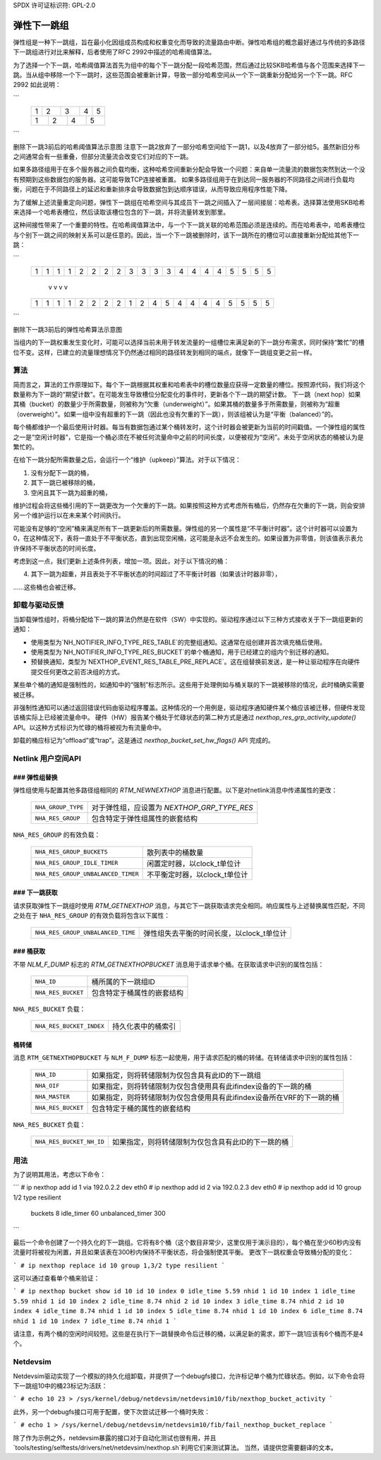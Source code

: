 SPDX 许可证标识符: GPL-2.0

=========================
弹性下一跳组
=========================

弹性组是一种下一跳组，旨在最小化因组成员构成和权重变化而导致的流量路由中断。弹性哈希组的概念最好通过与传统的多路径下一跳组进行对比来解释，后者使用了RFC 2992中描述的哈希阈值算法。

为了选择一个下一跳，哈希阈值算法首先为组中的每个下一跳分配一段哈希范围，然后通过比较SKB哈希值与各个范围来选择下一跳。当从组中移除一个下一跳时，这些范围会被重新计算，导致一部分哈希空间从一个下一跳重新分配给另一个下一跳。RFC 2992 如此说明：

```
             +-------+-------+-------+-------+-------+
             |   1   |   2   |   3   |   4   |   5   |
             +-------+-+-----+---+---+-----+-+-------+
             |    1    |    2    |    4    |    5    |
             +---------+---------+---------+---------+
```

删除下一跳3前后的哈希阈值算法示意图
注意下一跳2放弃了一部分哈希空间给下一跳1，以及4放弃了一部分给5。虽然新旧分布之间通常会有一些重叠，但部分流量流会改变它们对应的下一跳。

如果多路径组用于在多个服务器之间负载均衡，这种哈希空间重新分配会导致一个问题：来自单一流量流的数据包突然到达一个没有预期到这些数据包的服务器。这可能导致TCP连接被重置。
如果多路径组用于在到达同一服务器的不同路径之间进行负载均衡，问题在于不同路径上的延迟和重新排序会导致数据包到达顺序错误，从而导致应用程序性能下降。

为了缓解上述流量重定向问题，弹性下一跳组在哈希空间与其成员下一跳之间插入了一层间接层：哈希表。选择算法使用SKB哈希来选择一个哈希表槽位，然后读取该槽位包含的下一跳，并将流量转发到那里。

这种间接性带来了一个重要的特性。在哈希阈值算法中，与一个下一跳关联的哈希范围必须是连续的。而在哈希表中，哈希表槽位与个别下一跳之间的映射关系可以是任意的。因此，当一个下一跳被删除时，该下一跳所在的槽位可以直接重新分配给其他下一跳：

```
	    +-+-+-+-+-+-+-+-+-+-+-+-+-+-+-+-+-+-+-+-+
	    |1|1|1|1|2|2|2|2|3|3|3|3|4|4|4|4|5|5|5|5|
	    +-+-+-+-+-+-+-+-+-+-+-+-+-+-+-+-+-+-+-+-+
	                     v v v v
	    +-+-+-+-+-+-+-+-+-+-+-+-+-+-+-+-+-+-+-+-+
	    |1|1|1|1|2|2|2|2|1|2|4|5|4|4|4|4|5|5|5|5|
	    +-+-+-+-+-+-+-+-+-+-+-+-+-+-+-+-+-+-+-+-+
```

删除下一跳3前后的弹性哈希算法示意图

当组内的下一跳权重发生变化时，可能可以选择当前未用于转发流量的一组槽位来满足新的下一跳分布需求，同时保持“繁忙”的槽位不变。这样，已建立的流量理想情况下仍然通过相同的路径转发到相同的端点，就像下一跳组变更之前一样。

算法
----

简而言之，算法的工作原理如下。每个下一跳根据其权重和哈希表中的槽位数量应获得一定数量的槽位。按照源代码，我们将这个数量称为下一跳的“期望计数”。在可能发生导致槽位分配变化的事件时，更新各个下一跳的期望计数。
下一跳（next hop）如果其桶（bucket）的数量少于所需数量，则被称为“欠重（underweight）”。如果其桶的数量多于所需数量，则被称为“超重（overweight）”。如果一组中没有超重的下一跳（因此也没有欠重的下一跳），则该组被认为是“平衡（balanced）”的。

每个桶都维护一个最后使用计时器。每当有数据包通过某个桶转发时，这个计时器会被更新为当前的时间戳值。一个弹性组的属性之一是“空闲计时器”，它是指一个桶必须在不被任何流量命中之前的时间长度，以便被视为“空闲”。未处于空闲状态的桶被认为是繁忙的。

在给下一跳分配所需数量之后，会运行一个“维护（upkeep）”算法。对于以下情况：

1. 没有分配下一跳的桶，
2. 其下一跳已被移除的桶，
3. 空闲且其下一跳为超重的桶，

维护过程会将这些桶引用的下一跳更改为一个欠重的下一跳。如果按照这种方式考虑所有桶后，仍然存在欠重的下一跳，则会安排另一个维护运行以在未来某个时间执行。

可能没有足够的“空闲”桶来满足所有下一跳更新后的所需数量。弹性组的另一个属性是“不平衡计时器”。这个计时器可以设置为0，在这种情况下，表将一直处于不平衡状态，直到出现空闲桶，这可能是永远不会发生的。如果设置为非零值，则该值表示表允许保持不平衡状态的时间长度。

考虑到这一点，我们更新上述条件列表，增加一项。因此，对于以下情况的桶：

4. 其下一跳为超重，并且表处于不平衡状态的时间超过了不平衡计时器（如果该计时器非零），

……这些桶也会被迁移。

卸载与驱动反馈
-------------------

当卸载弹性组时，将桶分配给下一跳的算法仍然是在软件（SW）中实现的。驱动程序通过以下三种方式接收关于下一跳组更新的通知：

- 使用类型为`NH_NOTIFIER_INFO_TYPE_RES_TABLE`的完整组通知。这通常在组创建并首次填充桶后使用。
- 使用类型为`NH_NOTIFIER_INFO_TYPE_RES_BUCKET`的单个桶通知，用于已经建立的组内个别迁移的通知。
- 预替换通知，类型为`NEXTHOP_EVENT_RES_TABLE_PRE_REPLACE`。这在组替换前发送，是一种让驱动程序在向硬件提交任何更改之前否决组的方式。

某些单个桶的通知是强制性的，如通知中的“强制”标志所示。这些用于处理例如与桶关联的下一跳被移除的情况，此时桶确实需要被迁移。

非强制性通知可以通过返回错误代码由驱动程序覆盖。这种情况的一个用例是，驱动程序通知硬件某个桶应该被迁移，但硬件发现该桶实际上已经被流量命中。
硬件（HW）报告某个桶处于忙碌状态的第二种方式是通过 `nexthop_res_grp_activity_update()` API。以这种方式标识为忙碌的桶将被视为有流量命中。

卸载的桶应标记为“offload”或“trap”。这是通过 `nexthop_bucket_set_hw_flags()` API 完成的。

Netlink 用户空间API
-------------------

### 弹性组替换
^^^^^^^^^^^^^^^^^^^^^^^^^^^

弹性组使用与配置其他多路径组相同的 `RTM_NEWNEXTHOP` 消息进行配置。以下是对netlink消息中传递属性的更改：

  =================== =========================================================
  ``NHA_GROUP_TYPE``  对于弹性组，应设置为 `NEXTHOP_GRP_TYPE_RES`
  ``NHA_RES_GROUP``   包含特定于弹性组属性的嵌套结构
  =================== =========================================================

``NHA_RES_GROUP`` 的有效负载：

  =================================== =========================================
  ``NHA_RES_GROUP_BUCKETS``           散列表中的桶数量
  ``NHA_RES_GROUP_IDLE_TIMER``        闲置定时器，以clock_t单位计
  ``NHA_RES_GROUP_UNBALANCED_TIMER``  不平衡定时器，以clock_t单位计
  =================================== =========================================

### 下一跳获取
^^^^^^^^^^^^

请求获取弹性下一跳组时使用 `RTM_GETNEXTHOP` 消息，与其它下一跳获取请求完全相同。响应属性与上述替换属性匹配，不同之处在于 ``NHA_RES_GROUP`` 的有效负载将包含以下属性：

  =================================== =========================================
  ``NHA_RES_GROUP_UNBALANCED_TIME``   弹性组失去平衡的时间长度，以clock_t单位计
  =================================== =========================================

### 桶获取
^^^^^^^^^^

不带 `NLM_F_DUMP` 标志的 `RTM_GETNEXTHOPBUCKET` 消息用于请求单个桶。在获取请求中识别的属性包括：

  =================== =========================================================
  ``NHA_ID``          桶所属的下一跳组ID
  ``NHA_RES_BUCKET``  包含特定于桶属性的嵌套结构
  =================== =========================================================
``NHA_RES_BUCKET`` 负载：

  ======================== ====================================================
  ``NHA_RES_BUCKET_INDEX`` 持久化表中的桶索引
  ======================== ====================================================

桶转储
^^^^^^^^^^^^

消息 ``RTM_GETNEXTHOPBUCKET`` 与 ``NLM_F_DUMP`` 标志一起使用，用于请求匹配的桶的转储。在转储请求中识别的属性包括：

  =================== =========================================================
  ``NHA_ID``          如果指定，则将转储限制为仅包含具有此ID的下一跳组
  ``NHA_OIF``         如果指定，则将转储限制为仅包含使用具有此ifindex设备的下一跳的桶
  ``NHA_MASTER``      如果指定，则将转储限制为仅包含使用具有此ifindex设备所在VRF的下一跳的桶
  ``NHA_RES_BUCKET``  包含特定于桶的属性的嵌套结构
  =================== =========================================================

``NHA_RES_BUCKET`` 负载：

  ======================== ====================================================
  ``NHA_RES_BUCKET_NH_ID`` 如果指定，则将转储限制为仅包含具有此ID的下一跳的桶
  ======================== ====================================================

用法
-----

为了说明其用法，考虑以下命令：

```
# ip nexthop add id 1 via 192.0.2.2 dev eth0
# ip nexthop add id 2 via 192.0.2.3 dev eth0
# ip nexthop add id 10 group 1/2 type resilient \
    buckets 8 idle_timer 60 unbalanced_timer 300
```

最后一个命令创建了一个持久化的下一跳组。它将有8个桶（这个数目非常少，这里仅用于演示目的），每个桶在至少60秒内没有流量时将被视为闲置，并且如果该表在300秒内保持不平衡状态，将会强制使其平衡。
更改下一跳权重会导致桶分配的变化：

```
# ip nexthop replace id 10 group 1,3/2 type resilient
```

这可以通过查看单个桶来验证：

```
# ip nexthop bucket show id 10
id 10 index 0 idle_time 5.59 nhid 1
id 10 index 1 idle_time 5.59 nhid 1
id 10 index 2 idle_time 8.74 nhid 2
id 10 index 3 idle_time 8.74 nhid 2
id 10 index 4 idle_time 8.74 nhid 1
id 10 index 5 idle_time 8.74 nhid 1
id 10 index 6 idle_time 8.74 nhid 1
id 10 index 7 idle_time 8.74 nhid 1
```

请注意，有两个桶的空闲时间较短。这些是在执行下一跳替换命令后迁移的桶，以满足新的需求，即下一跳1应该有6个桶而不是4个。

Netdevsim
---------

Netdevsim驱动实现了一个模拟的持久化组卸载，并提供了一个debugfs接口，允许标记单个桶为忙碌状态。例如，以下命令会将下一跳组10中的桶23标记为活跃：

```
# echo 10 23 > /sys/kernel/debug/netdevsim/netdevsim10/fib/nexthop_bucket_activity
```

此外，另一个debugfs接口可用于配置，使下次尝试迁移一个桶时失败：

```
# echo 1 > /sys/kernel/debug/netdevsim/netdevsim10/fib/fail_nexthop_bucket_replace
```

除了作为示例之外，netdevsim暴露的接口对于自动化测试也很有用，并且`tools/testing/selftests/drivers/net/netdevsim/nexthop.sh`利用它们来测试算法。
当然，请提供您需要翻译的文本。
